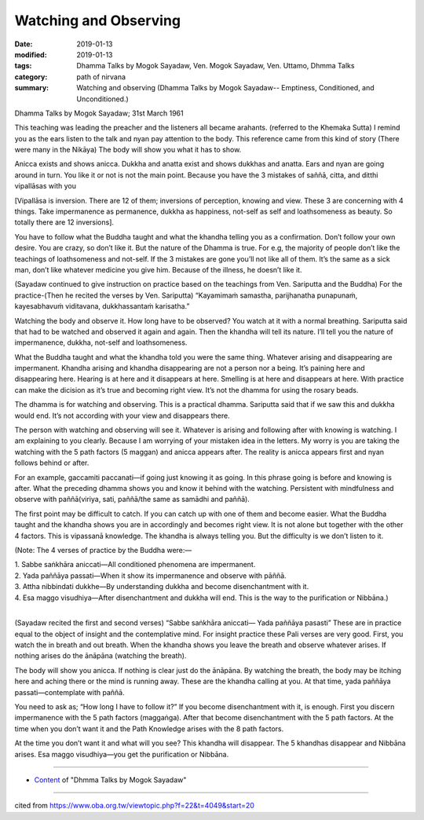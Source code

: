 ==========================================
Watching and Observing
==========================================

:date: 2019-01-13
:modified: 2019-01-13
:tags: Dhamma Talks by Mogok Sayadaw, Ven. Mogok Sayadaw, Ven. Uttamo, Dhmma Talks
:category: path of nirvana
:summary: Watching and observing (Dhamma Talks by Mogok Sayadaw-- Emptiness, Conditioned, and Unconditioned.)

Dhamma Talks by Mogok Sayadaw; 31st March 1961

This teaching was leading the preacher and the listeners all became arahants. (referred to the Khemaka Sutta) I remind you as the ears listen to the talk and nyan pay attention to the body. This reference came from this kind of story (There were many in the Nikāya) The body will show you what it has to show. 

Anicca exists and shows anicca. Dukkha and anatta exist and shows dukkhas and anatta. Ears and nyan are going around in turn. You like it or not is not the main point. Because you have the 3 mistakes of saññā, citta, and ditthi vipallāsas with you 

[Vipallāsa is inversion. There are 12 of them; inversions of perception, knowing and view. These 3 are concerning with 4 things. Take impermanence as permanence, dukkha as happiness, not-self as self and loathsomeness as beauty. So totally there are 12 inversions].

You have to follow what the Buddha taught and what the khandha telling you as a confirmation. Don’t follow your own desire. You are crazy, so don’t like it. But the nature of the Dhamma is true. For e.g, the majority of people don’t like the teachings of loathsomeness and not-self. If the 3 mistakes are gone you’ll not like all of them. It’s the same as a sick man, don’t like whatever medicine you give him. Because of the illness, he doesn’t like it.

(Sayadaw continued to give instruction on practice based on the teachings from Ven. Sariputta and the Buddha) For the practice-(Then he recited the verses by Ven. Sariputta) “Kayamimaṁ samastha, parijhanatha punapunaṁ, kayesabhavuṁ viditavana, dukkhassantaṁ karisatha.” 

Watching the body and observe it. How long have to be observed? You watch at it with a normal breathing. Sariputta said that had to be watched and observed it again and again. Then the khandha will tell its nature. I’ll tell you the nature of impermanence, dukkha, not-self and loathsomeness.

What the Buddha taught and what the khandha told you were the same thing. Whatever arising and disappearing are impermanent. Khandha arising and khandha disappearing are not a person nor a being. It’s paining here and disappearing here. Hearing is at here and it disappears at here. Smelling is at here and disappears at here. With practice can make the dicision as it’s true and becoming right view. It’s not the dhamma for using the rosary beads. 

The dhamma is for watching and observing. This is a practical dhamma. Sariputta said that if we saw this and dukkha would end. It’s not according with your view and disappears there.

The person with watching and observing will see it. Whatever is arising and following after with knowing is watching. I am explaining to you clearly. Because I am worrying of your mistaken idea in the letters. My worry is you are taking the watching with the 5 path factors (5 maggan) and anicca appears after. The reality is anicca appears first and nyan follows behind or after. 

For an example, gaccamiti paccanati—if going just knowing it as going. In this phrase going is before and knowing is after. What the preceding dhamma shows you and know it behind with the watching. Persistent with mindfulness and observe with paññā(viriya, sati, paññā/the same as samādhi and paññā).

The first point may be difficult to catch. If you can catch up with one of them and become easier. What the Buddha taught and the khandha shows you are in accordingly and becomes right view. It is not alone but together with the other 4 factors. This is vipassanā knowledge. The khandha is always telling you. But the difficulty is we don’t listen to it.

(Note: The 4 verses of practice by the Buddha were:—

| 1. Sabbe saṅkhāra aniccati—All conditioned phenomena are impermanent.
| 2. Yada paññāya passati—When it show its impermanence and observe with pāññā.
| 3. Attha nibbindati dukkhe—By understanding dukkha and become disenchantment with it.
| 4. Esa maggo visudhiya—After disenchantment and dukkha will end. This is the way to the purification or Nibbāna.)
| 

(Sayadaw recited the first and second verses) “Sabbe saṅkhāra aniccati— Yada paññāya pasasti” These are in practice equal to the object of insight and the contemplative mind. For insight practice these Pali verses are very good. First, you watch the in breath and out breath. When the khandha shows you leave the breath and observe whatever arises. If nothing arises do the ānāpāna (watching the breath). 

The body will show you anicca. If nothing is clear just do the ānāpāna. By watching the breath, the body may be itching here and aching there or the mind is running away. These are the khandha calling at you. At that time, yada paññāya passati—contemplate with paññā.

You need to ask as; “How long I have to follow it?” If you become disenchantment with it, is enough. First you discern impermanence with the 5 path factors (maggaṅga). After that become disenchantment with the 5 path factors. At the time when you don’t want it and the Path Knowledge arises with the 8 path factors. 

At the time you don’t want it and what will you see? This khandha will disappear. The 5 khandhas disappear and Nibbāna arises. Esa maggo visudhiya—you get the purification or Nibbāna.

------

- `Content <{filename}../publication-of-ven_uttamo%zh.rst#dhmma-talks-by-mogok-sayadaw>`__ of "Dhmma Talks by Mogok Sayadaw"

------

cited from https://www.oba.org.tw/viewtopic.php?f=22&t=4049&start=20

..
  2019-01-13  create rst
  https://mogokdhammatalks.blog/